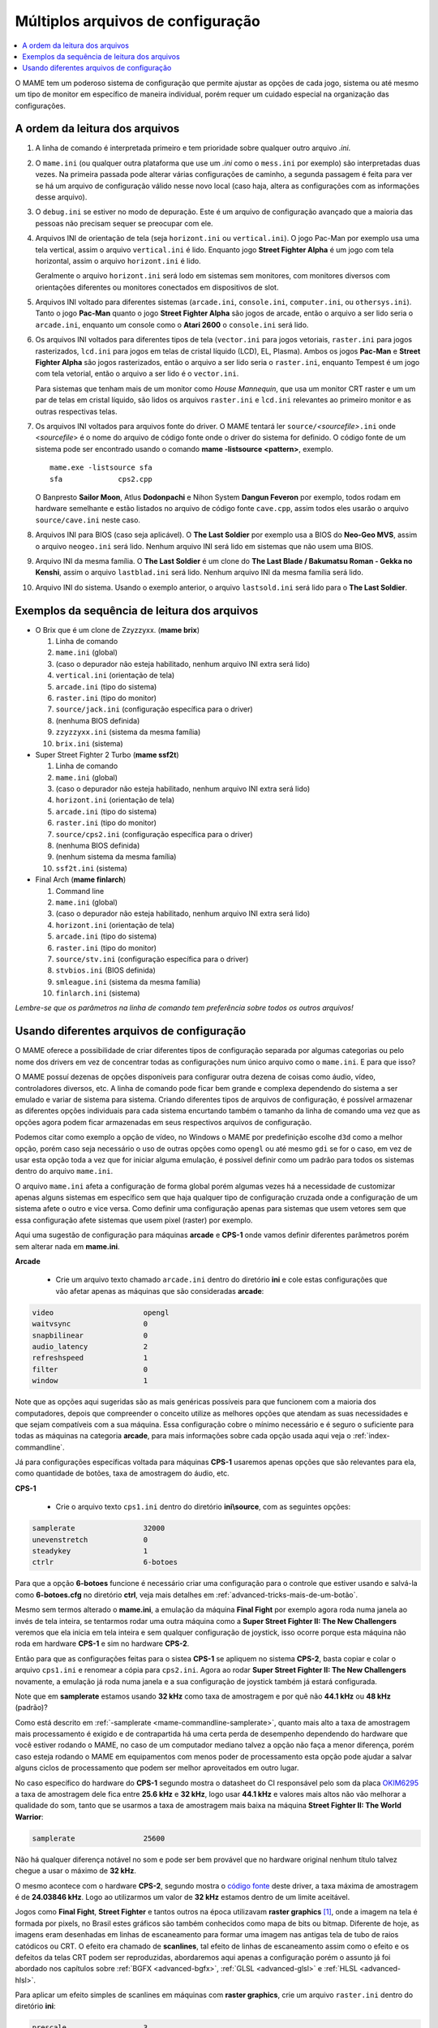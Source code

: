.. _advanced-multi-CFG:

Múltiplos arquivos de configuração
==================================

.. contents:: :local:

O MAME tem um poderoso sistema de configuração que permite ajustar as
opções de cada jogo, sistema ou até mesmo um tipo de monitor em
específico de maneira individual, porém requer um cuidado especial na
organização das configurações.

.. raw:: latex

	\clearpage

.. _advanced-multi-cfg-ordem-leitura:

A ordem da leitura dos arquivos
-------------------------------

1. A linha de comando é interpretada primeiro e tem prioridade sobre
   qualquer outro arquivo *.ini*.

2. O ``mame.ini`` (ou qualquer outra plataforma que use um *.ini* como o
   ``mess.ini`` por exemplo) são interpretadas duas vezes. Na primeira
   passada pode alterar várias configurações de caminho, a segunda
   passagem é feita para ver se há um arquivo de configuração válido
   nesse novo local (caso haja, altera as configurações com as
   informações desse arquivo).


3. O ``debug.ini`` se estiver no modo de depuração. Este é um arquivo de
   configuração avançado que a maioria das pessoas não precisam sequer
   se preocupar com ele.

4. Arquivos INI de orientação de tela (seja ``horizont.ini`` ou
   ``vertical.ini``).
   O jogo Pac-Man por exemplo usa uma tela vertical, assim o arquivo
   ``vertical.ini`` é lido. Enquanto jogo **Street Fighter Alpha** é um
   jogo com tela horizontal, assim o arquivo ``horizont.ini`` é lido.

   Geralmente o arquivo ``horizont.ini`` será lodo em sistemas sem
   monitores, com monitores diversos com orientações diferentes ou
   monitores conectados em dispositivos de slot.


5. Arquivos INI voltado para diferentes sistemas (``arcade.ini``,
   ``console.ini``, ``computer.ini``, ou ``othersys.ini``).
   Tanto o jogo **Pac-Man** quanto o jogo **Street Fighter Alpha**
   são jogos de arcade, então o arquivo a ser lido seria o
   ``arcade.ini``, enquanto um console como o **Atari 2600** o
   ``console.ini`` será lido.

6. Os arquivos INI voltados para diferentes tipos de tela
   (``vector.ini`` para jogos vetoriais, ``raster.ini`` para jogos
   rasterizados, ``lcd.ini`` para jogos em telas de cristal
   líquido (LCD), EL, Plasma).
   Ambos os jogos **Pac-Man** e **Street Fighter Alpha** são jogos
   rasterizados, então o arquivo a ser lido seria o ``raster.ini``,
   enquanto Tempest é um jogo com tela vetorial, então o arquivo
   a ser lido é o ``vector.ini``.
   
   Para sistemas que tenham mais de um monitor como *House Mannequin*,
   que usa um monitor CRT raster e um um par de telas em cristal
   líquido, são lidos os arquivos ``raster.ini`` e ``lcd.ini`` relevantes
   ao primeiro monitor e as outras respectivas telas.

7. Os arquivos INI voltados para arquivos fonte do driver. O MAME
   tentará ler ``source/``\ *<sourcefile>*\ ``.ini`` onde <*sourcefile*>
   é o nome do arquivo de código fonte onde o driver do sistema for
   definido. O código fonte de um sistema pode ser encontrado usando o
   comando **mame -listsource <pattern>**, exemplo. ::

	mame.exe -listsource sfa
	sfa             cps2.cpp

   O Banpresto **Sailor Moon**, Atlus **Dodonpachi** e Nihon System
   **Dangun Feveron** por exemplo, todos rodam em hardware semelhante e
   estão listados no arquivo de código fonte ``cave.cpp``, assim todos
   eles usarão o arquivo ``source/cave.ini`` neste caso.

8. Arquivos INI para BIOS (caso seja aplicável). O **The Last Soldier**
   por exemplo usa a BIOS do **Neo-Geo MVS**, assim o arquivo
   ``neogeo.ini`` será lido. Nenhum arquivo INI será lido em sistemas
   que não usem uma BIOS.

9. Arquivo INI da mesma família. O **The Last Soldier** é um clone do
   **The Last Blade / Bakumatsu Roman - Gekka no Kenshi**, assim o arquivo
   ``lastblad.ini`` será lido. Nenhum arquivo INI da mesma família será
   lido.

10. Arquivo INI do sistema. Usando o exemplo anterior, o arquivo
    ``lastsold.ini`` será lido para o **The Last Soldier**.

.. raw:: latex

	\clearpage

.. _advanced-multi-cfg-exemplo-seq:

Exemplos da sequência de leitura dos arquivos
---------------------------------------------

* O Brix que é um clone de Zzyzzyxx. (**mame brix**)

  1. Linha de comando
  2. ``mame.ini`` (global)
  3. (caso o depurador não esteja habilitado, nenhum arquivo INI extra será lido)
  4. ``vertical.ini`` (orientação de tela)
  5. ``arcade.ini`` (tipo do sistema)
  6. ``raster.ini`` (tipo do monitor)
  7. ``source/jack.ini`` (configuração específica para o driver)
  8. (nenhuma BIOS definida)
  9. ``zzyzzyxx.ini`` (sistema da mesma família)
  10. ``brix.ini`` (sistema)

* Super Street Fighter 2 Turbo (**mame ssf2t**)

  1. Linha de comando
  2. ``mame.ini`` (global)
  3. (caso o depurador não esteja habilitado, nenhum arquivo INI extra será lido)
  4. ``horizont.ini`` (orientação de tela)
  5. ``arcade.ini`` (tipo do sistema)
  6. ``raster.ini`` (tipo do monitor)
  7. ``source/cps2.ini`` (configuração específica para o driver)
  8. (nenhuma BIOS definida)
  9. (nenhum sistema da mesma família)
  10. ``ssf2t.ini`` (sistema)

* Final Arch (**mame finlarch**)

  1. Command line
  2. ``mame.ini`` (global)
  3. (caso o depurador não esteja habilitado, nenhum arquivo INI extra será lido)
  4. ``horizont.ini`` (orientação de tela)
  5. ``arcade.ini`` (tipo do sistema)
  6. ``raster.ini`` (tipo do monitor)
  7. ``source/stv.ini`` (configuração específica para o driver)
  8. ``stvbios.ini`` (BIOS definida)
  9. ``smleague.ini`` (sistema da mesma família)
  10. ``finlarch.ini`` (sistema)

*Lembre-se que os parâmetros na linha de comando tem preferência sobre
todos os outros arquivos!*

.. _advanced-multi-cfg-usando:

Usando diferentes arquivos de configuração
------------------------------------------

O MAME oferece a possibilidade de criar diferentes tipos de configuração
separada por algumas categorias ou pelo nome dos drivers em vez de
concentrar todas as configurações num único arquivo como o
``mame.ini``. E para que isso?

O MAME possuí dezenas de opções disponíveis para configurar outra
dezena de coisas como áudio, vídeo, controladores diversos, etc. A linha
de comando pode ficar bem grande e complexa dependendo do sistema a ser
emulado e variar de sistema para sistema. Criando diferentes tipos de
arquivos de configuração, é possível armazenar as diferentes opções
individuais para cada sistema encurtando também o tamanho da linha de
comando uma vez que as opções agora podem ficar armazenadas em seus
respectivos arquivos de configuração.

Podemos citar como exemplo a opção de vídeo, no Windows o MAME por
predefinição escolhe ``d3d`` como a melhor opção, porém caso seja
necessário o uso de outras opções como ``opengl`` ou até mesmo ``gdi``
se for o caso, em vez de usar esta opção toda a vez que for iniciar
alguma emulação, é possível definir como um padrão para todos os
sistemas dentro do arquivo ``mame.ini``.

O arquivo ``mame.ini`` afeta a configuração de forma global porém
algumas vezes há a necessidade de customizar apenas alguns sistemas em
específico sem que haja qualquer tipo de configuração cruzada onde a
configuração de um sistema afete o outro e vice versa. Como definir uma
configuração apenas para sistemas que usem vetores sem que essa
configuração afete sistemas que usem pixel (raster) por exemplo.

Aqui uma sugestão de configuração para máquinas **arcade** e **CPS-1**
onde vamos definir diferentes parâmetros porém sem alterar nada em
**mame.ini**.

**Arcade**

	* Crie um arquivo texto chamado ``arcade.ini`` dentro do diretório
	  **ini** e cole estas configurações que vão afetar apenas as
	  máquinas que são consideradas **arcade**:

.. code-block:: kconfig

	video                     opengl
	waitvsync                 0
	snapbilinear              0
	audio_latency             2
	refreshspeed              1
	filter                    0
	window                    1


Note que as opções aqui sugeridas são as mais genéricas possíveis para
que funcionem com a maioria dos computadores, depois que compreender o
conceito utilize as melhores opções que atendam as suas necessidades e
que sejam compatíveis com a sua máquina. Essa configuração cobre o
mínimo necessário e é seguro o suficiente para todas as máquinas na
categoria **arcade**, para mais informações sobre cada opção usada aqui
veja o :ref:`index-commandline`.

Já para configurações específicas voltada para máquinas **CPS-1**
usaremos apenas opções que são relevantes para ela, como quantidade de
botões, taxa de amostragem do áudio, etc.

**CPS-1**

	* Crie o arquivo texto ``cps1.ini`` dentro do diretório
	  **ini\\source**, com as seguintes opções:

.. code-block:: kconfig

	samplerate                32000
	unevenstretch             0
	steadykey                 1
	ctrlr                     6-botoes


Para que a opção **6-botoes** funcione é necessário criar uma
configuração para o controle que estiver usando e salvá-la como
**6-botoes.cfg** no diretório **ctrl**, veja mais detalhes em
:ref:`advanced-tricks-mais-de-um-botão`.

Mesmo sem termos alterado o **mame.ini**, a emulação da máquina **Final
Fight** por exemplo agora roda numa janela ao invés de tela
inteira, se tentarmos rodar uma outra máquina como a **Super Street
Fighter II: The New Challengers** veremos que ela inicia em tela
inteira e sem qualquer configuração de joystick, isso ocorre porque esta
máquina não roda em hardware **CPS-1** e sim no hardware **CPS-2**.

Então para que as configurações feitas para o sistea **CPS-1** se
apliquem no sistema **CPS-2**, basta copiar e colar o arquivo
``cps1.ini`` e renomear a cópia para ``cps2.ini``. Agora ao rodar
**Super Street Fighter II: The New Challengers** novamente, a emulação
já roda numa janela e a sua configuração de joystick também já estará
configurada.

Note que em **samplerate** estamos usando **32 kHz** como taxa de
amostragem e por quê não **44.1 kHz** ou **48 kHz** (padrão)?

Como está descrito em :ref:`-samplerate <mame-commandline-samplerate>`,
quanto mais alto a taxa de amostragem mais processamento é exigido e de
contrapartida há uma certa perda de desempenho dependendo do hardware
que você estiver rodando o MAME, no caso de um computador mediano talvez
a opção não faça a menor diferença, porém caso esteja rodando o MAME em
equipamentos com menos poder de processamento esta opção pode ajudar a
salvar alguns ciclos de processamento que podem ser melhor aproveitados
em outro lugar.

No caso específico do hardware do **CPS-1** segundo mostra o datasheet
do CI responsável pelo som da placa `OKIM6295
<https://vgmrips.net/wiki/Oki_MSM6295>`_ a taxa de amostragem dele fica
entre **25.6 kHz** e **32 kHz**, logo usar **44.1 kHz** e valores mais
altos não vão melhorar a qualidade do som, tanto que se usarmos a taxa
de amostragem mais baixa na máquina **Street Fighter II: The World
Warrior**:

.. code-block:: kconfig

	samplerate                25600

Não há qualquer diferença notável no som e pode ser bem provável que no
hardware original nenhum título talvez chegue a usar o máximo de
**32 kHz**.

O mesmo acontece com o hardware **CPS-2**, segundo mostra o `código
fonte <https://github.com/mamedev/mame/blob/master/src/devices/sound/qsound.cpp>`_
deste driver, a taxa máxima de amostragem é de **24.03846 kHz**. Logo ao
utilizarmos um valor de **32 kHz** estamos dentro de um limite
aceitável.

Jogos como **Final Fight**, **Street Fighter** e tantos outros na época
utilizavam **raster graphics** [#]_, onde a imagem na tela é formada
por pixels, no Brasil estes gráficos são também conhecidos como mapa de
bits ou bitmap. Diferente de hoje, as imagens eram desenhadas em linhas
de escaneamento para formar uma imagem nas antigas tela de tubo de raios
catódicos ou CRT. O efeito era chamado de **scanlines**, tal efeito de
linhas de escaneamento assim como o efeito e os defeitos da telas CRT
podem ser reproduzidas, abordaremos aqui apenas a configuração porém o
assunto já foi abordado nos capítulos sobre :ref:`BGFX <advanced-bgfx>`,
:ref:`GLSL <advanced-glsl>` e :ref:`HLSL <advanced-hlsl>`.

Para aplicar um efeito simples de scanlines em máquinas com **raster
graphics**, crie um arquivo ``raster.ini`` dentro do diretório **ini**:

.. code-block:: kconfig

	prescale                  3
	effect                    scanlines

Agora ao rodar a máquina **Street Fighter II: The World Warrior** você
deve notar algumas linhas de escaneamento na tela, outros efeitos podem
ser baixados do `MameWorld <https://www.mameworld.info/ubbthreads/showflat.php?Cat=&Number=92158&page=0>`_.
Apesar dos efeitos de sobreposição darem apenas um "look" simplificado
de uma tela CRT a sua vantagem é consumir poucos recursos, já para quem
tem um hardware um pouco mais parrudo é aí que entra a simulação da tela
CRT com BGFX, GLSL e HLSL.

.. raw:: latex

	\clearpage

Baixe os shaders GLSL do
`mameau <https://www.mameau.com/linux/mame-glsl-shaders-setup/>`_,
extraia o diretório **osd** no diretório raiz do MAME e experimente esta
configuração no seu arquivo ``ini\\raster.ini``:

**raster.ini**

.. code-block:: kconfig

	filter                  0
	gl_glsl                 1
	gl_glsl_filter          1
	glsl_shader_mame0       osd\shader\glsl_plain
	glsl_shader_mame1       osd\CRT-geom

Rode novamente a máquina **Street Fighter II: The World Warrior** e
repare que a tela já possuí curvatura, linhas de escaneamento,
distorções e outras características semelhantes a uma tela CRT,
incluindo seus defeitos.

Particularmente prefiro apenas manter as características de linhas de
escaneamento sem os defeitos do CRT, sem distorções, saturação, nada.
Gosto de usar o
`pix <http://www.mediafire.com/file/6o3m5vttxtdh7o8/pix.zip>`_ que é um
filtro que evita distorções de pixels (integer scaling) quando você
aumenta a resolução da tela junto com o efeito
`ApertureMRES <https://www.mameworld.info/ubbthreads/showflat.php?Cat=&Number=92158&page=0>`_:

**Minha Configuração**

.. code-block:: kconfig

	filter                  1
	gl_glsl                 1
	gl_glsl_filter          1
	glsl_shader_mame0       glsl\pix\pixellate
	effect                  ApertureMRES

Assim como essas configurações funcionam para arcades é possível
também fazer o mesmo para consoles como o **Sega Genesis/Mega Drive**,
**Super Nintendo** dentre outros.

Lembrando que os consoles também usam **raster graphics!** Tenha certeza
de colocar um **#** na frente de cada opção dentro do arquivo
``raster.ini`` para que o MAME ignore estas opções, troque o nome do
arquivo para ``_raster.ini`` ou apague-o, caso contrário haverá conflito
de configurações gerando alguns efeitos indesejáveis. Para casos como
estes é preferível configurar cada sistema individualmente ou encontrar
uma forma que funcione com todos, faça como preferir.

**Sega Genesis / Mega Drive**

	* Crie um arquivo ``megadriv.ini`` dentro do diretório
	  **ini\\source** com as seguintes opções:

.. code-block:: kconfig

	romapath                  caminho_completo_roms
	samplerate                32000
	steadykey                 1
	ctrlr                     megadrive

**Super Nintendo**

	* Crie um arquivo ``snes.ini`` dentro do diretório **ini\\source**
	  com as seguintes opções:

.. code-block:: kconfig

	romapath                  caminho_completo_roms
	samplerate                32000
	steadykey                 1
	ctrlr                     snes

.. raw:: latex

	\clearpage

**Consoles em geral**

	* Crie o arquivo ``consoles.ini`` dentro do diretório **ini** com as
	  seguintes opções:

.. code-block:: kconfig

	video                   opengl
	snapbilinear            0
	audio_latency           2
	refreshspeed            1
	filter                  1
	gl_glsl                 1
	gl_glsl_filter          1
	glsl_shader_mame0       osd\shader\glsl_plain
	glsl_shader_mame1       osd\CRT-geom

Agora o efeito de tela CRT é aplicado em qualquer máquina definida
**console** pelo MAME assim como ambos os consoles já tem configurado
o caminho para onde está armazenada as suas respectivas ROMs (sim, você
não precisa usar apenas o diretório **roms** para isso, pode ser
qualquer um que desejar) e a configuração de joystick para cada um
deles.

O céu é o limite, na internet é possível encontrar muito mais shaders
como o `MAME-PSGS <https://github.com/mgzme/MAME-PSGS>`_,
`crt-easymode-halation <https://www.reddit.com/r/MAME/comments/8budfa/port_of_crteasymodehalation_shader_for_mame/>`_
e assim por diante.

Apesar de não abordar todas as possibilidades de configurações possíveis
esperamos que estes exemplos tenham lhe ajudado a configurar o MAME de
maneira mais eficiente para cada sistema sem ficar limitado apenas ao
arquivo ``mame.ini``.

.. [#]	https://pt.wikipedia.org/wiki/Raster

.. raw:: latex

	\clearpage
